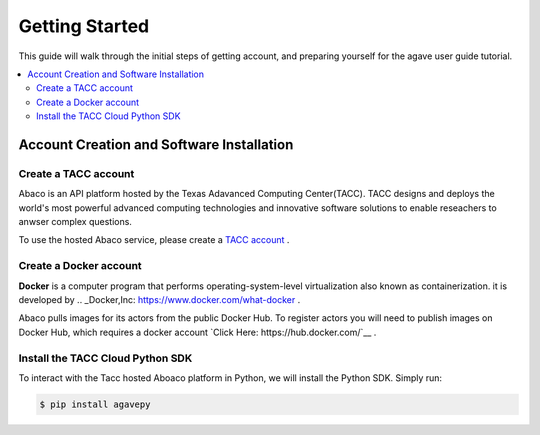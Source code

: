 
.. _getting-started:

===================
Getting Started
===================

This guide will walk through the initial steps of getting account, and preparing yourself for the agave user guide tutorial.

.. contents:: :local:

------------------------------------------
Account Creation and Software Installation
------------------------------------------

Create a TACC account
^^^^^^^^^^^^^^^^^^^^^

Abaco is an API platform hosted by the Texas Adavanced Computing Center(TACC). TACC designs and deploys the world's most powerful advanced computing technologies and innovative software solutions to enable reseachers to anwser complex questions.

To use the hosted Abaco service, please create a `TACC account <https://portal.tacc.utexas.edu/account-request>`__ .

Create a Docker account
^^^^^^^^^^^^^^^^^^^^^^^^

**Docker** is a computer program that performs operating-system-level virtualization also known as containerization. it is developed by .. _Docker,Inc: https://www.docker.com/what-docker .

Abaco pulls images for its actors from the public Docker Hub. To register actors you will need to publish images on Docker Hub, which requires a docker account `Click Here: https://hub.docker.com/`__ . 

Install the TACC Cloud Python SDK
^^^^^^^^^^^^^^^^^^^^^^^^^^^^^^^^^^

To interact with the Tacc hosted Aboaco platform in Python, we will install the Python SDK. Simply run:

.. code-block:: bash

  $ pip install agavepy
  





